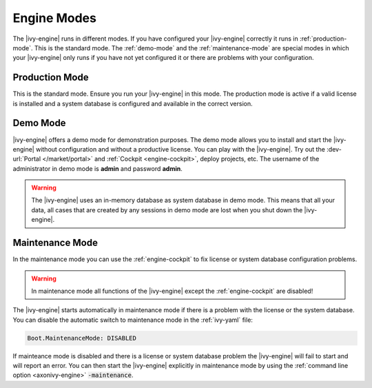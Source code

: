 Engine Modes
============
The |ivy-engine| runs in different modes. If you have configured your |ivy-engine|
correctly it runs in :ref:`production-mode`. This is the standard mode.
The :ref:`demo-mode` and the :ref:`maintenance-mode` are special modes in which
your |ivy-engine| only runs if you have not yet configured it or there are
problems with your configuration.


.. _production-mode:

Production Mode
---------------
This is the standard mode. Ensure you run your |ivy-engine| in this mode. The
production mode is active if a valid license is installed and a system database
is configured and available in the correct version.


.. _demo-mode: 

Demo Mode
---------
|ivy-engine| offers a demo mode for demonstration purposes. The demo mode
allows you to install and start the |ivy-engine| without configuration and
without a productive license.  You can play with the |ivy-engine|. Try out
the :dev-url:`Portal </market/portal>` and :ref:`Cockpit <engine-cockpit>`,
deploy projects, etc. The username of the administrator in demo mode is
**admin** and password **admin**. 

.. warning:: 
    The |ivy-engine| uses an in-memory database as system database in demo mode.
    This means that all your data, all cases that are created by any sessions in
    demo mode are lost when you shut down the |ivy-engine|.


.. _maintenance-mode:

Maintenance Mode
----------------
In the maintenance mode you can use the :ref:`engine-cockpit` to fix license or
system database configuration problems. 

.. warning::
    In maintenance mode all functions of the |ivy-engine| except the
    :ref:`engine-cockpit` are disabled! 

The |ivy-engine| starts automatically in maintenance mode if there is a
problem with the license or the system database. You can disable the
automatic switch to maintenance mode in the :ref:`ivy-yaml` file:

.. code:: yaml

  Boot.MaintenanceMode: DISABLED

If mainteance mode is disabled and there is a license or system database problem the |ivy-engine|
will fail to start and will report an error. You can then start the |ivy-engine|
explicitly in maintenance mode by using the :ref:`command line option
<axonivy-engine>` :code:`-maintenance`.
